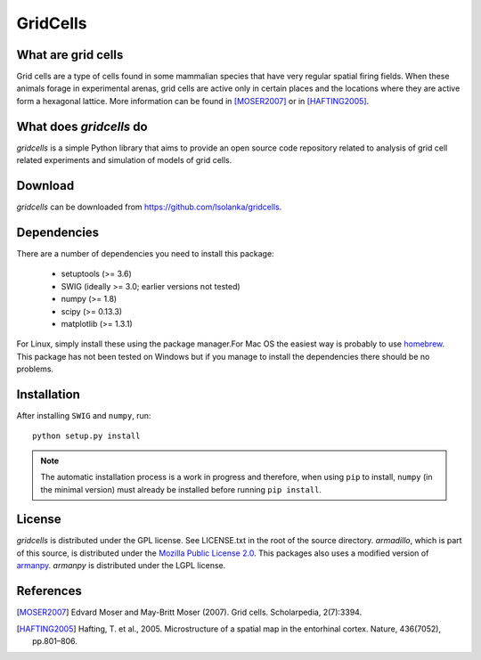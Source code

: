 GridCells
=========

What are grid cells
-------------------

Grid cells are a type of cells found in some mammalian species that have very
regular spatial firing fields. When these animals forage in experimental
arenas, grid cells are active only in certain places and the locations where
they are active form a hexagonal lattice. More information can be found in
[MOSER2007]_ or in [HAFTING2005]_.


What does `gridcells` do
-----------------------------

`gridcells` is a simple Python library that aims to provide an open source code
repository related to analysis of grid cell related experiments and simulation
of models of grid cells.



Download
--------

`gridcells` can be downloaded from https://github.com/lsolanka/gridcells.


Dependencies
------------

There are a number of dependencies you need to install this package:

    - setuptools (>= 3.6)

    - SWIG  (ideally >= 3.0; earlier versions not tested)

    - numpy (>= 1.8)

    - scipy (>= 0.13.3)

    - matplotlib (>= 1.3.1)

For Linux, simply install these using the package manager.For Mac OS the
easiest way is probably to use `homebrew <http://brew.sh/>`_. This package has
not been tested on Windows but if you manage to install the dependencies there
should be no problems.


Installation
------------

After installing ``SWIG`` and ``numpy``, run::

    python setup.py install

.. note::

    The automatic installation process is a work in progress and therefore,
    when using ``pip`` to install, ``numpy`` (in the minimal version) must
    already be installed before running ``pip install``.

License
-------

`gridcells` is distributed under the GPL license. See LICENSE.txt in the root
of the source directory. `armadillo`, which is part of this source, is
distributed under the `Mozilla Public License 2.0
<http://arma.sourceforge.net/license.html>`_. This packages also uses a
modified version of `armanpy <http://sourceforge.net/p/armanpy/wiki/Home/>`_.
`armanpy` is distributed under the LGPL license.


References
----------

.. [MOSER2007] Edvard Moser and May-Britt Moser (2007). Grid cells.
               Scholarpedia, 2(7):3394.

.. [HAFTING2005] Hafting, T. et al., 2005. Microstructure of a spatial map in
                 the entorhinal cortex. Nature, 436(7052), pp.801–806.
